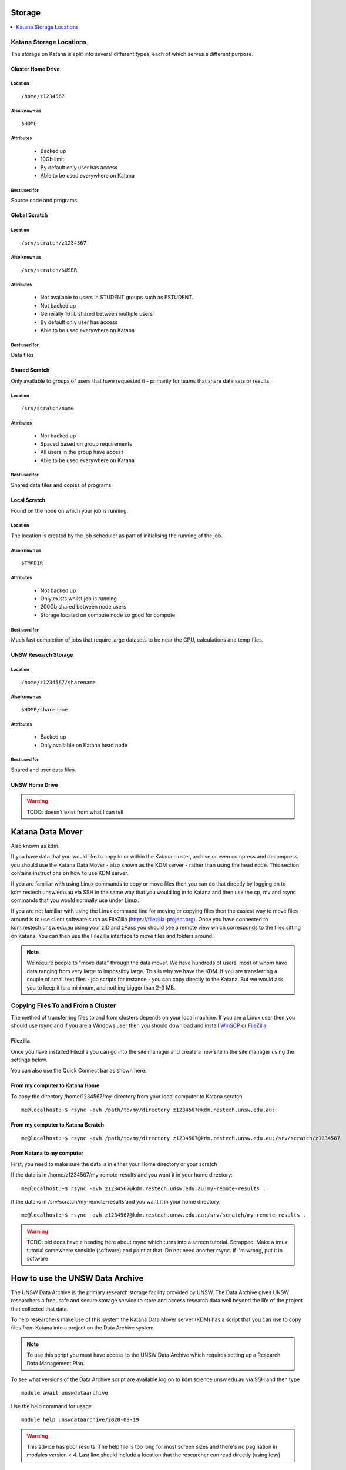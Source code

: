 .. _storage:

=======
Storage
=======

.. contents::
   :depth: 1 
   :local:
   :backlinks: top 


Katana Storage Locations
========================

The storage on Katana is split into several different types, each of which serves a different purpose. 

Cluster Home Drive
------------------

Location
~~~~~~~~

::

    /home/z1234567

Also known as
~~~~~~~~~~~~~

::

    $HOME

Attributes
~~~~~~~~~~

    - Backed up
    - 10Gb limit
    - By default only user has access
    - Able to be used everywhere on Katana

Best used for
~~~~~~~~~~~~~

Source code and programs

Global Scratch
--------------

Location
~~~~~~~~

::

    /srv/scratch/z1234567

Also known as
~~~~~~~~~~~~~

::

    /srv/scratch/$USER

Attributes
~~~~~~~~~~

    - Not available to users in STUDENT groups such as ESTUDENT.
    - Not backed up
    - Generally 16Tb shared between multiple users
    - By default only user has access 
    - Able to be used everywhere on Katana

Best used for
~~~~~~~~~~~~~

Data files


Shared Scratch
--------------

Only available to groups of users that have requested it - primarily for teams that share data sets or results.

Location
~~~~~~~~

::

    /srv/scratch/name

Attributes
~~~~~~~~~~

    - Not backed up
    - Spaced based on group requirements
    - All users in the group have access 
    - Able to be used everywhere on Katana

Best used for
~~~~~~~~~~~~~

Shared data files and copies of programs


Local Scratch
-------------

Found on the node on which your job is running. 

Location
~~~~~~~~

The location is created by the job scheduler as part of initialising the running of the job.

Also known as
~~~~~~~~~~~~~

::

    $TMPDIR

Attributes
~~~~~~~~~~

    - Not backed up
    - Only exists whilst job is running
    - 200Gb shared between node users
    - Storage located on compute node so good for compute

Best used for
~~~~~~~~~~~~~

Much fast completion of jobs that require large datasets to be near the CPU, calculations and temp files.

UNSW Research Storage
---------------------

Location
~~~~~~~~

::

    /home/z1234567/sharename

Also known as
~~~~~~~~~~~~~

::

    $HOME/sharename

Attributes
~~~~~~~~~~

    - Backed up
    - Only available on Katana head node

Best used for
~~~~~~~~~~~~~

Shared and user data files.

UNSW Home Drive
---------------

.. warning::
    TODO: doesn't exist from what I can tell


.. _katana_data_mover:

=================
Katana Data Mover
=================

Also known as kdm.

If you have data that you would like to copy to or within the Katana cluster, archive or even compress and decompress you should use the Katana Data Mover - also known as the KDM server - rather than using the head node. This section contains instructions on how to use KDM server.

If you are familiar with using Linux commands to copy or move files then you can do that directly by logging on to kdm.restech.unsw.edu.au via SSH in the same way that you would log in to Katana and then use the cp, mv and rsync commands that you would normally use under Linux.

If you are not familiar with using the Linux command line for moving or copying files then the easiest way to move files around is to use client software such as FileZilla (https://filezilla-project.org). Once you have connected to kdm.restech.unsw.edu.au using your zID and zPass you should see a remote view which corresponds to the files sitting on Katana. You can then use the FileZilla interface to move files and folders around.


.. note::
    We require people to "move data" through the data mover. We have hundreds of users, most of whom have data ranging from very large to impossibly large. This is why we have the KDM. If you are transferring a couple of small text files - job scripts for instance - you can copy directly to the Katana. But we would ask you to keep it to a minimum, and nothing bigger than 2-3 MB.

Copying Files To and From a Cluster
===================================

The method of transferring files to and from clusters depends on your local machine. If you are a Linux user then you should use rsync and if you are a Windows user then you should download and install WinSCP_ or FileZilla_

.. _using_filezilla:

Filezilla
---------

Once you have installed Filezilla you can go into the site manager and create a new site in the site manager using the settings below.

.. image:: _static/filezilla.png

You can also use the Quick Connect bar as shown here: 

.. image:: _static/filezillaquick.png


From my computer to Katana Home
-------------------------------

To copy the directory /home/1234567/my-directory from your local computer to Katana scratch

::

    me@localhost:~$ rsync -avh /path/to/my/directory z1234567@kdm.restech.unsw.edu.au:

From my computer to Katana Scratch
----------------------------------

::

    me@localhost:~$ rsync -avh /path/to/my/directory z1234567@kdm.restech.unsw.edu.au:/srv/scratch/z1234567


From Katana to my computer
--------------------------

First, you need to make sure the data is in either your Home directory or your scratch 

If the data is in /home/z1234567/my-remote-results and you want it in your home directory:

::

    me@localhost:~$ rsync -avh z1234567@kdm.restech.unsw.edu.au:my-remote-results .

If the data is in /srv/scratch/my-remote-results and you want it in your home directory:

::

    me@localhost:~$ rsync -avh z1234567@kdm.restech.unsw.edu.au:/srv/scratch/my-remote-results .


.. warning::
    TODO: old docs have a heading here about rsync which turns into a screen tutorial. Scrapped. Make a tmux tutorial somewhere sensible (software) and point at that.
    Do not need another rsync. If I'm wrong, put it in software

================================
How to use the UNSW Data Archive
================================

The UNSW Data Archive is the primary research storage facility provided by UNSW. The Data Archive gives UNSW researchers a free, safe and secure storage service to store and access research data well beyond the life of the project that collected that data.

To help researchers make use of this system the Katana Data Mover server (KDM) has a script that you can use to copy files from Katana into a project on the Data Archive system.

.. note::
    To use this script you must have access to the UNSW Data Archive which requires setting up a Research Data Management Plan.

To see what versions of the Data Archive script are available log on to kdm.science.unsw.edu.au via SSH and then type

::

    module avail unswdataarchive

Use the help command for usage

::

    module help unswdataarchive/2020-03-19

.. warning::
    This advice has poor results. The help file is too long for most screen sizes and there's no pagination in modules version < 4. Last line should include a location that the researcher can read directly (using less)

Initial Setup
=============

To use the Data Archive you need to set up a configuration file. Here's how to create the generic config in the directory you are in:

::

    [z1234567@kdm ~]$ module add unswdataarchive/2020-03-19
    [z1234567@kdm ~]$ get-config-file


Before you use the script for the first time you will need to generate a token for uploading data to the archive. To generate a token send an email to the `IT Service Centre <ITServiceCentre@unsw.edu.au>`_ asking for a Data Archive token to be generated. 

Then edit the configuration file config.cfg and to change the line that looks like **token=**

If you haven't generated a token you can also upload content using your zID and zPass by adding the following line to the file config.cfg and you will be asked for your zPass when you start the upload.

::

    user=z1234567

Starting a data transfer
========================

To get data **into** the archive, we use **upload.sh**

::

    upload.sh /path/to/your/local/directory /UNSW_RDS/D0000000/your/collection/name


To get data **from** the archive, we use **download.sh**

::

    download.sh /UNSW_RDS/D0000000/your/collection/name /path/to/your/local/directory

.. _storage_faqs:

===
FAQ
===

Can I put my files in my home drive (H-drive)?
==============================================

You can put your files in your H-Drive for storage but to use them for a job your files need to be in your cluster home drive and not your H-drive as your H-drive is only available on the head node and not the compute nodes. Have a look at the page storage page for a discussion about the different storage locations and the copying files page for information about copying files to your cluster home drive.

Where does Standard Output (STDOUT) go when a job is run?
=========================================================

By default Standard Output is redirected to storage on the node and then transferred when the job is completed. If you are generating data you should redirect STDOUT to a different location. The best location depends on the characteristics of your job but in general all STDOUT should be redirected to local scratch.

What storage is available to me?
================================

Katana provides 3 different storage areas, cluster home drives, local scratch and global scratch. The storage page has additional information on the differences and advantages of each of the different types of storage. You may also want to consider storing your code using a version control seryive like GitHub. This means that you will be able to keep every version of your code and revert to an earlier version if you require.

Which storage is fastest?
=========================

In order of performance the best storage to use is local scratch, global scratch and cluster home drive.

Is any of the cluster based storage backed up?
==============================================

The only cluster based storage that gets backed up is the cluster home drives. All other storage including local and global scratch is not backed up.

How do I actually use local scratch?
====================================

The easiest way of making use of local scratch is to use scripts to copy files to the node at the start of your job and from the node when your job finishes. You should also use local scratch for your working directory and temporary files.

Why am I having trouble creating a symbolic link?
=================================================

Not all filesystems support symbolic links. The most common examples are some Windows network shares. On Katana this includes Windows network shares such as hdrive. The target of the symbolic link can be within such a filesystem, but the link itself must be on a filesystem that supports symbolic links, e.g. the rest of your home directory or your scratch directory. 

What is the Disk Usage message that I get when I log on to a cluster?
====================================================================-

When you log on to Katana a command is run to display how much space you currently have available in the different file systems.

How do I get access to my UNSW Home drive when I log on to a cluster?
=====================================================================

When you log on to kdm.restech.unsw.edu.edu you can run the network command to mount your UNSW Home drive.

What storage is available on compute nodes?
===========================================

As well as local scratch, global scratch and your cluster home drives are accessible on the compute nodes of the clusters.

What is the best way to transfer a large amount of data onto a cluster?
=======================================================================

Use RSYNC to copy data to the KDM server. More information is above.

Is there any way of connecting my own file storage to one of the clusters?
==========================================================================

Whilst it is not possible to connect individual drives to any of the clusters, some units and research groups have purchased large capacity storage units which are co-located with the clusters. This storage is then available on the cluster nodes. For more information please contact the Research Technology Service Team by placing a request with the UNSW IT Service Centre (ITServiceCentre@unsw.edu.au).

Can I specify how much file storage I want on local scratch?
============================================================

If you want to specify the minimum amount of space on the drive before your job will be assigned to a node then you can use the file option in your job script. Unfortunately setting up more complicated file requirements is currently problematic.

Can I run a program directly from scratch or my home drive after logging in to the cluster rather submitting a job?
===================================================================================================================

As the file server does not have any computational resources you would be running the job from the head node on the cluster. If you need to enter information when running your job then you should start an interactive job.



.. _Filezilla: https://filezilla-project.org/
.. _WinSCP: https://winscp.net/eng/download.php
